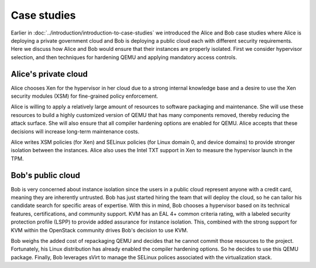 ============
Case studies
============

Earlier in :doc:`../introduction/introduction-to-case-studies` we
introduced the Alice and Bob case studies where Alice is deploying a
private government cloud and Bob is deploying a public cloud each with
different security requirements. Here we discuss how Alice and Bob
would ensure that their instances are properly isolated. First we consider
hypervisor selection, and then techniques for hardening QEMU and applying
mandatory access controls.


Alice's private cloud
~~~~~~~~~~~~~~~~~~~~~

Alice chooses Xen for the hypervisor in her cloud due to a strong internal
knowledge base and a desire to use the Xen security modules (XSM) for
fine-grained policy enforcement.

Alice is willing to apply a relatively large amount of resources to software
packaging and maintenance. She will use these resources to build a highly
customized version of QEMU that has many components removed, thereby reducing
the attack surface. She will also ensure that all compiler hardening options
are enabled for QEMU. Alice accepts that these decisions will increase
long-term maintenance costs.

Alice writes XSM policies (for Xen) and SELinux policies (for Linux domain 0,
and device domains) to provide stronger isolation between the instances. Alice
also uses the Intel TXT support in Xen to measure the hypervisor launch in the
TPM.


Bob's public cloud
~~~~~~~~~~~~~~~~~~

Bob is very concerned about instance isolation since the users in a public
cloud represent anyone with a credit card, meaning they are inherently
untrusted. Bob has just started hiring the team that will deploy the cloud, so
he can tailor his candidate search for specific areas of expertise. With this
in mind, Bob chooses a hypervisor based on its technical features,
certifications, and community support. KVM has an EAL 4+ common criteria
rating, with a labeled security protection profile (LSPP) to provide added
assurance for instance isolation. This, combined with the strong support for
KVM within the OpenStack community drives Bob's decision to use KVM.

Bob weighs the added cost of repackaging QEMU and decides that he cannot commit
those resources to the project. Fortunately, his Linux distribution has already
enabled the compiler hardening options. So he decides to use this QEMU package.
Finally, Bob leverages sVirt to manage the SELinux polices associated with the
virtualization stack.
